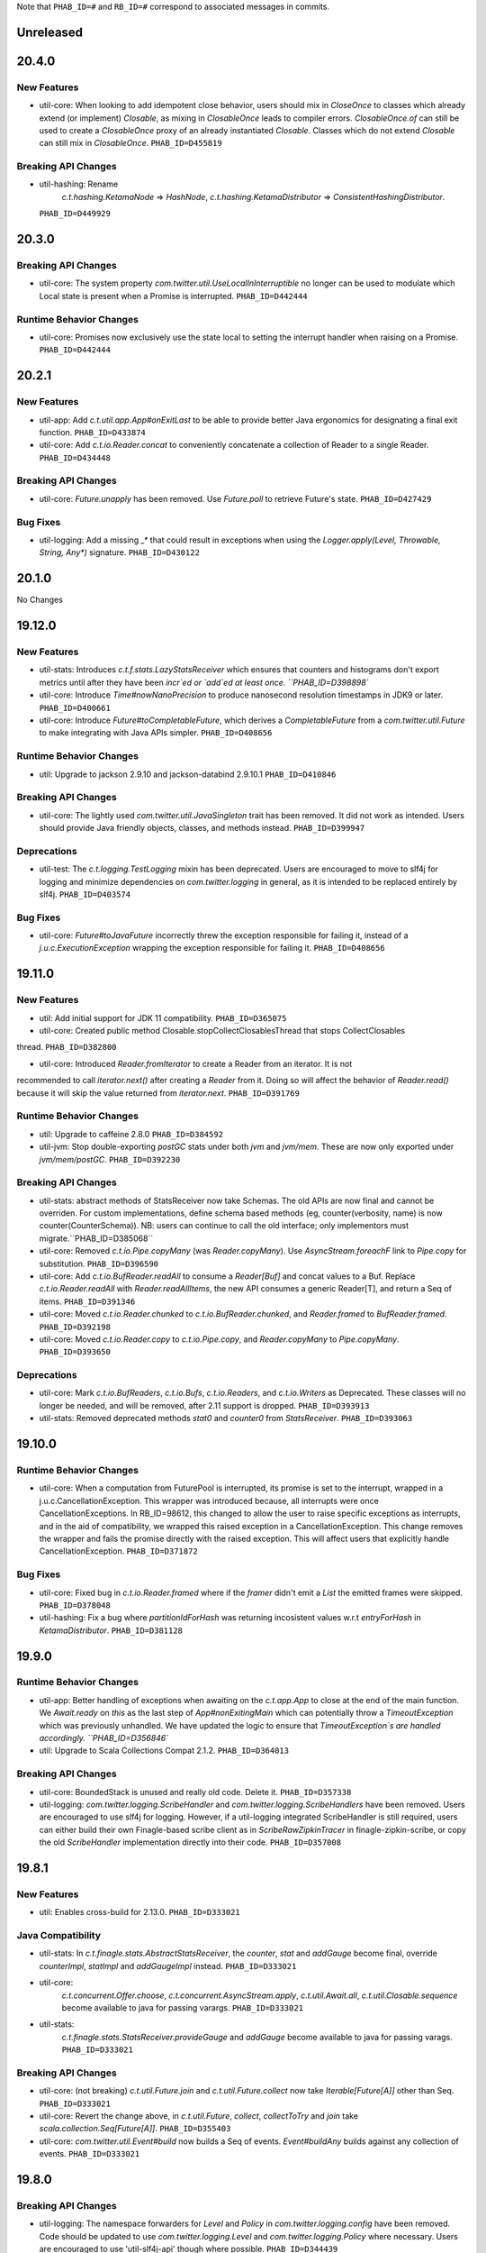 .. Author notes: this file is formatted with restructured text
   (https://docutils.sourceforge.net/docs/user/rst/quickstart.html).
   The changelog style is adapted from Apache Lucene.

Note that ``PHAB_ID=#`` and ``RB_ID=#`` correspond to associated messages in commits.

Unreleased
----------

20.4.0
------

New Features
~~~~~~~~~~~~
* util-core: When looking to add idempotent close behavior, users should mix in `CloseOnce` to
  classes which already extend (or implement) `Closable`, as mixing in `ClosableOnce` leads to
  compiler errors. `ClosableOnce.of` can still be used to create a `ClosableOnce` proxy of an
  already instantiated `Closable`. Classes which do not extend `Closable` can still
  mix in `ClosableOnce`. ``PHAB_ID=D455819``

Breaking API Changes
~~~~~~~~~~~~~~~~~~~~
* util-hashing: Rename
   `c.t.hashing.KetamaNode` => `HashNode`,
   `c.t.hashing.KetamaDistributor` => `ConsistentHashingDistributor`.
  ``PHAB_ID=D449929``

20.3.0
------

Breaking API Changes
~~~~~~~~~~~~~~~~~~~~

* util-core: The system property `com.twitter.util.UseLocalInInterruptible` no longer
  can be used to modulate which Local state is present when a Promise is interrupted.
  ``PHAB_ID=D442444``

Runtime Behavior Changes
~~~~~~~~~~~~~~~~~~~~~~~~

* util-core: Promises now exclusively use the state local to setting the interrupt
  handler when raising on a Promise. ``PHAB_ID=D442444``

20.2.1
------

New Features
~~~~~~~~~~~~

* util-app: Add `c.t.util.app.App#onExitLast` to be able to provide better Java
  ergonomics for designating a final exit function. ``PHAB_ID=D433874``

* util-core: Add `c.t.io.Reader.concat` to conveniently concatenate a collection
  of Reader to a single Reader. ``PHAB_ID=D434448``

Breaking API Changes
~~~~~~~~~~~~~~~~~~~~

* util-core: `Future.unapply` has been removed. Use `Future.poll` to retrieve Future's
  state. ``PHAB_ID=D427429``

Bug Fixes
~~~~~~~~~

* util-logging: Add a missing `_*` that could result in exceptions when using the
  `Logger.apply(Level, Throwable, String, Any*)` signature. ``PHAB_ID=D430122``

20.1.0
------

No Changes

19.12.0
-------

New Features
~~~~~~~~~~~~

* util-stats: Introduces `c.t.f.stats.LazyStatsReceiver` which ensures that counters and histograms
  don't export metrics until after they have been `incr`ed or `add`ed at least once. ``PHAB_ID=D398898``

* util-core: Introduce `Time#nowNanoPrecision` to produce nanosecond resolution timestamps in JDK9
  or later. ``PHAB_ID=D400661``

* util-core: Introduce `Future#toCompletableFuture`, which derives a `CompletableFuture` from
  a `com.twitter.util.Future` to make integrating with Java APIs simpler. ``PHAB_ID=D408656``

Runtime Behavior Changes
~~~~~~~~~~~~~~~~~~~~~~~~

* util: Upgrade to jackson 2.9.10 and jackson-databind 2.9.10.1 ``PHAB_ID=D410846``

Breaking API Changes
~~~~~~~~~~~~~~~~~~~~

* util-core: The lightly used `com.twitter.util.JavaSingleton` trait has been removed. It
  did not work as intended. Users should provide Java friendly objects, classes, and methods
  instead. ``PHAB_ID=D399947``

Deprecations
~~~~~~~~~~~~

* util-test: The `c.t.logging.TestLogging` mixin has been deprecated. Users are encouraged to
  move to slf4j for logging and minimize dependencies on `com.twitter.logging` in general, as
  it is intended to be replaced entirely by slf4j. ``PHAB_ID=D403574``

Bug Fixes
~~~~~~~~~

* util-core: `Future#toJavaFuture` incorrectly threw the exception responsible for failing it,
  instead of a `j.u.c.ExecutionException` wrapping the exception responsible for failing it.
  ``PHAB_ID=D408656``

19.11.0
-------

New Features
~~~~~~~~~~~~

* util: Add initial support for JDK 11 compatibility. ``PHAB_ID=D365075``

* util-core: Created public method Closable.stopCollectClosablesThread that stops CollectClosables
thread. ``PHAB_ID=D382800``

* util-core: Introduced `Reader.fromIterator` to create a Reader from an iterator. It is not
recommended to call `iterator.next()` after creating a `Reader` from it. Doing so will affect the
behavior of `Reader.read()` because it will skip the value returned from `iterator.next`.
``PHAB_ID=D391769``

Runtime Behavior Changes
~~~~~~~~~~~~~~~~~~~~~~~~

* util: Upgrade to caffeine 2.8.0 ``PHAB_ID=D384592``

* util-jvm: Stop double-exporting `postGC` stats under both `jvm` and `jvm/mem`. These are now
  only exported under `jvm/mem/postGC`. ``PHAB_ID=D392230``

Breaking API Changes
~~~~~~~~~~~~~~~~~~~~

* util-stats: abstract methods of StatsReceiver now take Schemas. The old APIs
  are now final and cannot be overriden. For custom implementations, define
  schema based methods (eg, counter(verbosity, name) is now 
  counter(CounterSchema)). NB: users can continue to call the old interface;
  only implementors must migrate.``PHAB_ID=D385068``

* util-core: Removed `c.t.io.Pipe.copyMany` (was `Reader.copyMany`). Use `AsyncStream.foreachF`
  link to `Pipe.copy` for substitution. ``PHAB_ID=D396590``

* util-core: Add `c.t.io.BufReader.readAll` to consume a `Reader[Buf]` and concat values to a Buf.
  Replace `c.t.io.Reader.readAll` with `Reader.readAllItems`, the new API consumes a generic Reader[T],
  and return a Seq of items. ``PHAB_ID=D391346``

* util-core: Moved `c.t.io.Reader.chunked` to `c.t.io.BufReader.chunked`, and `Reader.framed` to
  `BufReader.framed`. ``PHAB_ID=D392198``

* util-core: Moved `c.t.io.Reader.copy` to `c.t.io.Pipe.copy`, and `Reader.copyMany` to
  `Pipe.copyMany`. ``PHAB_ID=D393650``

Deprecations
~~~~~~~~~~~~

* util-core: Mark `c.t.io.BufReaders`, `c.t.io.Bufs`, `c.t.io.Readers`, and `c.t.io.Writers` as
  Deprecated. These classes will no longer be needed, and will be removed, after 2.11 support is
  dropped. ``PHAB_ID=D393913``

* util-stats: Removed deprecated methods `stat0` and `counter0` from `StatsReceiver`. ``PHAB_ID=D393063``

19.10.0
-------

Runtime Behavior Changes
~~~~~~~~~~~~~~~~~~~~~~~~

* util-core: When a computation from FuturePool is interrupted, its promise is
  set to the interrupt, wrapped in a j.u.c.CancellationException. This wrapper
  was introduced because, all interrupts were once CancellationExceptions. In
  RB_ID=98612, this changed to allow the user to raise specific exceptions as
  interrupts, and in the aid of compatibility, we wrapped this raised exception
  in a CancellationException. This change removes the wrapper and fails the
  promise directly with the raised exception. This will affect users that
  explicitly handle CancellationException. ``PHAB_ID=D371872``

Bug Fixes
~~~~~~~~~

* util-core: Fixed bug in `c.t.io.Reader.framed` where if the `framer` didn't emit a `List` the
  emitted frames were skipped. ``PHAB_ID=D378048``

* util-hashing: Fix a bug where `partitionIdForHash` was returning incosistent values w.r.t
  `entryForHash` in `KetamaDistributor`. ``PHAB_ID=D381128``

19.9.0
------

Runtime Behavior Changes
~~~~~~~~~~~~~~~~~~~~~~~~

* util-app: Better handling of exceptions when awaiting on the `c.t.app.App` to close at
  the end of the main function. We `Await.ready` on `this` as the last step of
  `App#nonExitingMain` which can potentially throw a `TimeoutException` which was previously
  unhandled. We have updated the logic to ensure that `TimeoutException`s are handled accordingly.
  ``PHAB_ID=D356846``

* util: Upgrade to Scala Collections Compat 2.1.2. ``PHAB_ID=D364013``

Breaking API Changes
~~~~~~~~~~~~~~~~~~~~

* util-core:  BoundedStack is unused and really old code. Delete it. ``PHAB_ID=D357338``

* util-logging: `com.twitter.logging.ScribeHandler` and `com.twitter.logging.ScribeHandlers` have
  been removed. Users are encouraged to use slf4j for logging. However, if a util-logging integrated
  ScribeHandler is still required, users can either build their own Finagle-based scribe client as
  in `ScribeRawZipkinTracer` in finagle-zipkin-scribe, or copy the old `ScribeHandler`
  implementation directly into their code. ``PHAB_ID=D357008``

19.8.1
------

New Features
~~~~~~~~~~~~

* util: Enables cross-build for 2.13.0. ``PHAB_ID=D333021``

Java Compatibility
~~~~~~~~~~~~~~~~~~

* util-stats: In `c.t.finagle.stats.AbstractStatsReceiver`, the `counter`, `stat` and
  `addGauge` become final, override `counterImpl`, `statImpl` and `addGaugeImpl` instead.
  ``PHAB_ID=D333021``

* util-core:
   `c.t.concurrent.Offer.choose`,
   `c.t.concurrent.AsyncStream.apply`,
   `c.t.util.Await.all`,
   `c.t.util.Closable.sequence` become available to java for passing varargs. ``PHAB_ID=D333021``

* util-stats:
   `c.t.finagle.stats.StatsReceiver.provideGauge` and `addGauge` become available to java for
   passing varags. ``PHAB_ID=D333021``

Breaking API Changes
~~~~~~~~~~~~~~~~~~~~

* util-core: (not breaking) `c.t.util.Future.join` and `c.t.util.Future.collect` now take
  `Iterable[Future[A]]` other than Seq. ``PHAB_ID=D333021``

* util-core:  Revert the change above, in `c.t.util.Future`, `collect`, `collectToTry` and `join`
  take `scala.collection.Seq[Future[A]]`. ``PHAB_ID=D355403``

* util-core: `com.twitter.util.Event#build` now builds a Seq of events. `Event#buildAny` builds
  against any collection of events. ``PHAB_ID=D333021``

19.8.0
------

Breaking API Changes
~~~~~~~~~~~~~~~~~~~~

* util-logging: The namespace forwarders for `Level` and `Policy` in `com.twitter.logging.config`
  have been removed. Code should be updated to use `com.twitter.logging.Level` and
  `com.twitter.logging.Policy` where necessary. Users are encouraged to use 'util-slf4j-api' though
  where possible. ``PHAB_ID=D344439``

* util-logging: The deprecated `com.twitter.logging.config.LoggerConfig` and associated
  classes have been removed. These have been deprecated since 2012. Code should be updated
  to use `com.twitter.logging.LoggerFactory` where necessary. Users are encouraged to use
  'util-slf4j-api' though where possible. ``PHAB_ID=D345381``

Runtime Behavior Changes
~~~~~~~~~~~~~~~~~~~~~~~~

* util: Upgrade to Jackson 2.9.9. ``PHAB_ID=D345969``

* util-app: It is now illegal to define GlobalFlags enclosed in package objects. ``PHAB_ID=D353045``

19.7.0
------

Breaking API Changes
~~~~~~~~~~~~~~~~~~~~

* util-core: Removed deprecated `c.t.concurrent.Scheduler` methods `usrTime`,
  `cpuTime`, and `wallTime`. These were deprecated in 2015 and have no
  replacement. ``PHAB_ID=D330386``

* util-core: Removed deprecated `com.twitter.logging.config` classes `SyslogFormatterConfig`,
  `ThrottledHandlerConfig`, `SyslogHandlerConfig`. These were deprecated in 2012 and have
  no replacement. Users are encouraged to use 'util-slf4j-api' where possible. ``PHAB_ID=D339563``

Runtime Behavior Changes
~~~~~~~~~~~~~~~~~~~~~~~~

* util-core: Remove experimental toggle `com.twitter.util.BypassScheduler` used
  for speeding up `ConstFuture.map` (`transformTry`). Now, we always run map
  operations immediately instead of via the Scheduler, where they may be queued
  and potentially reordered. ``PHAB_ID=D338487``

19.6.0
------

Bug Fixes
~~~~~~~~~

* util-core: Fixed the behavior in `c.t.io.Reader` where reading from `Reader#empty` fails to return
  a `ReaderDiscardedException` after it's discarded. ``PHAB_ID=D325465``

Runtime Behavior Changes
~~~~~~~~~~~~~~~~~~~~~~~~

* util-core: Use Local at callback creation for Future's interrupt handler rather than
  raiser's locals so that it is consistent with other callbacks. This functionality is
  currently disabled and can be enabled by a toggle (com.twitter.util.UseLocalInInterruptible)
  by setting it to 1.0 if you would like to try it out. ``PHAB_ID=D324315``

19.5.1
------

No Changes

19.5.0
------

New Features
~~~~~~~~~~~~

* util-app: Track the registration of duplicated Flag names. Currently, we print a warning to
  `stderr` but do not track the duplicated Flag names. Tracking them allows us to inspect and
  warn over the entire set. ``PHAB_ID=D314410``

19.4.0
------

New Features
~~~~~~~~~~~~

* util-app: Improve usage of `Flag.let` by providing a `Flag.letParse` method
  ``PHAB_ID=D288549``

19.3.0
------

New Features
~~~~~~~~~~~~

* util-core: Discard parent reader from `Reader.flatten` when child reader encounters an exception.
  ``PHAB_ID=D281830``

* util-core: Added `c.t.conversions.StringOps#toSnakeCase,toCamelCase,toPascalCase` implementations.
  ``PHAB_ID=D280886``

19.2.0
------

New Features
~~~~~~~~~~~~

* util-core: updated `Reader#fromFuture` to resolve its `onClose` when reading of end-of-stream.
  ``PHAB_ID=D269413``

* util-core: Added `Reader.flatten` to flatten a `Reader[Reader[_]]` to `Reader[_]`,
  and `Reader.fromSeq` to create a new Reader from a Seq. ``PHAB_ID=D255424``

* util-core: Added `Duration.fromMinutes` to return a `Duration` from a given number of minutes.
  ``PHAB_ID=D259795``

* util-core: If given a `Timer` upon construction, `c.t.io.Pipe` will respect the close
  deadline and wait the given amount of time for any pending writes to be read. ``PHAB_ID=D229728``

* util-core: Optimized `ConstFuture.proxyTo` which brings the performance of
  `flatMap` and `transform` of a `ConstFuture` in line with `map`. ``PHAB_ID=D271358``

* util-core: Experimental toggle (com.twitter.util.BypassScheduler) for speeding up
  `ConstFuture.map` (`transformTry`). The mechanism, when turned on, runs map operations
  immediately (why not when we have a concrete value), instead of via the Scheduler, where it may
  be queued and potentially reordered, e.g.:
  `f.flatMap { _ => println(1); g.map { _ => println(2) }; println(3) }` will print `1 2 3`,
  where it would have printed `1 3 2`. ``PHAB_ID=D271962``

* util-security: `Pkcs8KeyManagerFactory` now supports a certificates file which contains multiple
  certificates that are part of the same certificate chain. ``PHAB_ID=D263190``

Bug Fixes
~~~~~~~~~

* util-core: Fixed the behavior in `c.t.io.Reader` where `Reader#flatMap` fails to propagate
  parent reader's `onClose`. ``PHAB_ID=D269413``

Runtime Behavior Changes
~~~~~~~~~~~~~~~~~~~~~~~~

* util-core: Closing a `c.t.io.Pipe` will notify `onClose` when the deadline has passed whereas
  before the pipe would wait indefinitely for a read before transitioning to the Closed state.
  ``PHAB_ID=D229728``

Breaking API Changes
~~~~~~~~~~~~~~~~~~~~

* util-core: Remove `c.t.u.CountDownLatch` which is an extremely thin shim around
  `j.u.c.CountDownLatch` that provides pretty limited value.  To migrate to `j.u.c.CountDownLatch`,
  instead of `c.t.u.CountDownLatch#await(Duration)`, please use
  `j.u.c.CountDownLatch#await(int, TimeUnit)`, and instead of
  `c.t.u.CountDownLatch#within(Duration)`, please throw an exception yourself after awaiting.
  ``PHAB_ID=D269404``

* util-core: Deprecated conversions in `c.t.conversions` have new implementations
  that follow a naming scheme of `SomethingOps`. ``PHAB_ID=D272206``

  - `percent` is now `PercentOps`
  - `storage` is now `StorageUnitOps`
  - `string` is now `StringOps`
  - `thread` is now `ThreadOps`
  - `time` is now `DurationOps`
  - `u64` is now `U64Ops`

* util-collection: Delete util-collection.  We deleted `GenerationalQueue`, `MapToSetAdapter`, and
  `ImmutableLRU`, because we found that they were of little utility.  We deleted `LruMap` because it
  was a very thin shim around a `j.u.LinkedHashMap`, where you override `removeEldestEntry`.  If you
  need `SynchronizedLruMap`, you can wrap your `LinkedHashMap` with
  `j.u.Collection.synchronizedMap`.  We moved `RecordSchema` into finagle-base-http because it was
  basically only used for HTTP messages, so its new package name is `c.t.f.http.collection`.
  ``PHAB_ID=D270548``

* util-core: Rename `BlacklistStatsReceiver` to `DenylistStatsReceiver`. ``PHAB_ID=D270526``

* util-core: `Buf.Composite` is now private. Program against more generic, `Buf` interface instead.
  ``PHAB_ID=D270916``

19.1.0
------

New Features
~~~~~~~~~~~~

* util-core: Added Reader.map/flatMap to transform Reader[A] to Reader[B]. Added `fromFuture()`
  and `value()` in the Reader object to construct a new Reader. ``PHAB_ID=D252165``

Breaking API Changes
~~~~~~~~~~~~~~~~~~~~

* util-core: The implicit conversions classes in `c.t.conversions.SomethingOps` have been
  renamed to have unique names. This allows them to be used together with wildcard imports.
  See Github issue (https://github.com/twitter/util/issues/239). ``PHAB_ID=D252462``

* util-core: Both `c.t.io.Writer.FailingWriter` and `c.t.io.Writer.fail` were removed. Build your
  own instance should you need to.  ``PHAB_ID=D256615``

18.12.0
-------

New Features
~~~~~~~~~~~~

* util-core: Provide a way to listen for stream termination to `c.t.util.Reader`, `Reader#onClose`
  which is satisfied when the stream is discarded or read until the end. ``PHAB_ID=D236311``

* util-core: Conversions in `c.t.conversions` have new implementations
  that follow a naming scheme of `SomethingOps`. Where possible the implementations
  are `AnyVal` based avoiding allocations for the common usage pattern.
  ``PHAB_ID=D249403``

  - `percent` is now `PercentOps`
  - `storage` is now `StorageUnitOps`
  - `string` is now `StringOps`
  - `thread` is now `ThreadOps`
  - `time` is now `DurationOps`
  - `u64` is now `U64Ops`

Bug Fixes
~~~~~~~~~

* util-core: Fixed a bug where tail would sometimes return Some empty AsyncStream instead of None.
  ``PHAB_ID=D241513``

Deprecations
~~~~~~~~~~~~

* util-core: Conversions in `c.t.conversions` have been deprecated in favor of `SomethingOps`
  versions. Where possible the implementations are `AnyVal` based and use implicit classes
  instead of implicit conversions. ``PHAB_ID=D249403``

  - `percent` is now `PercentOps`
  - `storage` is now `StorageUnitOps`
  - `string` is now `StringOps`
  - `thread` is now `ThreadOps`
  - `time` is now `DurationOps`
  - `u64` is now `U64Ops`

Breaking API Changes
~~~~~~~~~~~~~~~~~~~~

* util-core: Experimental `c.t.io.exp.MinThroughput` utilities were removed.  ``PHAB_ID=D240944``

* util-core: Deleted `c.t.io.Reader.Null`, which was incompatible with `Reader#onClose` semantics.
  `c.t.io.Reader#empty[Nothing]` is a drop-in replacement. ``PHAB_ID=D236311``

* util-core: Removed `c.t.util.U64` bits. Use `c.t.converters.u64._` instead.  ``PHAB_ID=D244723``

18.11.0
-------

Breaking API Changes
~~~~~~~~~~~~~~~~~~~~

* util-core: `c.t.u.Future.raiseWithin` methods now take the timeout exception as a call-by-name
  parameter instead of a strict exception. While Scala programs should compile as usual, Java
  users will need to use a `scala.Function0` as the second parameter. The helper
  `c.t.u.Function.func0` can be helpful. ``PHAB_ID=D229559``

* util-core: Rename `c.t.io.Reader.ReaderDiscarded` to `c.t.io.ReaderDiscardedException`.
  ``PHAB_ID=D231969``

Runtime Behavior Changes
~~~~~~~~~~~~~~~~~~~~~~~~

* util-core: Made Stopwatch.timeNanos monotone. ``PHAB_ID=D236629``

18.10.0
-------

Breaking API Changes
~~~~~~~~~~~~~~~~~~~~

* util-core: `c.t.io.Reader.Writable` and `c.t.Reader.writable()` are removed. Use `c.t.io.Pipe`
  instead. ``PHAB_ID=D226603``

* util-core: `c.t.util.TempFolder` has been moved to `c.t.io.TempFolder`. ``PHAB_ID=D226940``

* util-core: Removed the forwarding types `c.t.util.TimeConversions` and
  `c.t.util.StorageUnitConversions`. Use `c.t.conversions.time` and
  `c.t.conversions.storage` directly. ``PHAB_ID=D227363``

* util-core: `c.t.concurrent.AsyncStream.fromReader` has been moved to
  `c.t.io.Reader.toAsyncStream`. ``PHAB_ID=D228277``

* util-core: `c.t.io.Reader.read()` no longer takes `n`, the maximum number of bytes to read off a
  stream.  ``PHAB_ID=D228385``

New Features
~~~~~~~~~~~~

* util-core: `c.t.io.Reader.fromBuf` (`BufReader`), `c.t.io.Reader.fromFile`,
  `c.t.io.Reader.fromInputStream` (`InputStreamReader`) now take an additional parameter,
  `chunkSize`, the upper bound of the number of bytes that a given reader emits at each read.
  ``PHAB_ID=D203154``

Runtime Behavior Changes
~~~~~~~~~~~~~~~~~~~~~~~~

* util-core: `c.t.u.Duration.inTimeUnit` can now return
  `j.u.c.TimeUnit.MINUTES`. ``PHAB_ID=D225115``

18.9.1
-------

Breaking API Changes
~~~~~~~~~~~~~~~~~~~~

* util-core: `c.t.io.Writer` now extends `c.t.util.Closable`. `c.t.io.Writer.ClosableWriter`
  is no longer exist. ``PHAB_ID=D218453``

* util-core: Add `onClose` into `c.t.io.Writer`, it exposes a `Future` that is satisfied when
  the stream is closed. ``PHAB_ID=D226319``

Bug Fixes
~~~~~~~~~

* util-slf4j-api: Moved slf4j-simple dependency to be a 'test' dependency, instead of a
  compile dependency, which was inaccurate. ``PHAB_ID=D220718``

New Features
~~~~~~~~~~~~

* util-core: Added a `contramap` function into `c.t.io.Writer`, `Writer` is now a contravariant
  functor. Added the `AbstractWriter` for Java compatibility ``PHAB_ID=D225686``

18.9.0
-------

New Features
~~~~~~~~~~~~

* util-logging: New way to construct `ScribeHandler` for java interoperability.
  ``PHAB_ID=D208928``

* util-core: Added Reader#fromAsyncStream for consuming an `AsyncStream` as a `Reader`.
  ``PHAB_ID=D202334``

* util-core: Introducing `Reader.chunked` that chunks the output of a given reader.
  ``PHAB_ID=D206676``

* util-core: Added Reader#framed for consuming data framed by a user supplied function.
  ``PHAB_ID=D212396``

* util-security: Add `NullSslSession` related objects for use with non-existent
  `SSLSession`s.  ``PHAB_ID=D201421``

* util-tunable: Introducing `Tunable.asVar` that allows observing changes to tunables.
  ``PHAB_ID=D211622``

Breaking API Changes
~~~~~~~~~~~~~~~~~~~~

* util-core: `c.t.io.Reader` and `c.t.io.Writer` are now abstracted over the type
  they produce/consume (`Reader[A]` and `Writer[A]`) and are no longer fixed to `Buf`.
  ``PHAB_ID=D195638``

* util-core: `InMemoryStatsReceiver` now eagerly creates the mappings for `Counters`
  and `Stats` instead of waiting for the first call to `Counter.incr` and `Stat.add`.
  ``PHAB_ID=D205760``

* util-core: `c.t.io.Reader.Writable` is now `c.t.io.Pipe`. Both `Writable` type and
  its factory method are deprecated; use `new Pipe[A]` instead.  ``PHAB_ID=D199536``

* util-slf4j-api: Ensure that marker information is used when determining if log
  level is enabled for methods which support markers. ``PHAB_ID=D202387``

* util-slfj4-api: Finalize the underlying logger def in the Logging trait as it is not
  expected that this be overridable. If users wish to change how the underlying logger is
  constructed they should simply use the Logger and its methods directly rather than
  configuring the the underlying logger of the Logging trait.

  Add better Java compatibility for constructing a Logger. ``PHAB_ID=D204330``

18.8.0
-------

Bug Fixes
~~~~~~~~~

* util-core: Fixed an issue with Future.joinWith where it waits for
  completion of both futures even if one has failed. This also affects
  the join method, which is implemented in terms of joinWith. ``PHAB_ID=D191342``

18.7.0
-------

Breaking API Changes
~~~~~~~~~~~~~~~~~~~~

* util-core: Local.Context used to be a type alias for Array[Option[_]], now it is
  a new key-value liked structure. ``PHAB_ID=D182478``

18.6.0
-------

Breaking API Changes
~~~~~~~~~~~~~~~~~~~~

* util-app: Allow users a way to override the argument parsing behavior in
  `c.t.app.App#nonExitingMain` which was inlined. Users can override `parseArgs`
  to define custom behavior. ``PHAB_ID=D181660``

* util-core: Removed `c.t.u.NonFatal`, use `scala.util.control.NonFatal`
  instead. ``PHAB_ID=D181918``

* util-class-preloader: This library has been removed since it deprecated. We
  no longer recommend that people do this. ``PHAB_ID=D174250``

Bug Fixes
~~~~~~~~~

* util-app: Fix issue where in some environments, `URLClassLoader#getURLs` can
  return null, failing LoadService from initializing properly
  (see: https://github.com/google/guava/issues/2239). The `URLClassLoader` javadoc
  is not clear if a null can be returned when calling `URLClassLoader#getURLs` and for
  at least one application server, the default returned is null, thus we should be more
  resilient against this possibility. Fixes Finagle #695. ``PHAB_ID=D181152``

Deprecations
~~~~~~~~~~~~

* util-reflect: This library has been deprecated since it is legacy code and shouldn't
  be used for new services. We no longer think this facility is the right way to do it
  and encourage you to provide your own forwarders. ``PHAB_ID=D174250``

New Features
~~~~~~~~~~~~

* util-app: added #suppressGracefulShutdownErrors method to optionally suppress exceptions
  during graceful shutdown from bubbling up. ``PHAB_ID=D176970``

18.5.0
-------

Bug Fixes
~~~~~~~~~

* util-core: `c.t.concurrent.AsyncSemaphore` no longer completes promises while holding
  its intrinsic lock. ``PHAB_ID=D167434``

* util-logging: Fix incorrect `loggerName` in `c.t.logging.ScribeHandler` which
  prevented the short-circuiting of publishing messages emitted from the ScribeHandler.
  ``PHAB_ID=D161552``

* util-hashing: Add murmur3, a fast, non-cryptographic hashing function that
  is missing from hashing.
  ``PHAB_ID=D164915``

18.4.0
-------

New Features
~~~~~~~~~~~~

* util-app: Add the ability to bind specific implementations for `LoadService.apply`
  via `App.loadServiceBindings`. ``PHAB_ID=D146554``

* util-core: Introduce the `ClosableOnce` trait which extends the guarantees of
  `Closable` to include idempotency of the `close` method. ``PHAB_ID=D152000``

Runtime Behavior Changes
~~~~~~~~~~~~~~~~~~~~~~~~

* util-app: Add visibility for NonFatal exceptions during exiting of `c.t.app.App`.
  Added visibility into any NonFatal exceptions which occur during the closing of
  resources during `App#close`. ``PHAB_ID=D146029``

* util-core: Ensure the `Awaitable.CloseAwaitably0.closeAwaitably` Future returns.
  Because the `closed` AtomicBoolean is flipped, we want to make sure that executing
  the passed in `f` function satisfies the `onClose` Promise even the cases of thrown
  exceptions. ``PHAB_ID=D146565``

* util-stats: Alphabetically sort stats printed to the given `PrintStream` in the
  `c.t.finagle.stats.InMemoryStatsReceiver#print(PrintStream)` function.

  To include stats headers which provide better visual separation for the different
  types of stats being printedm, set `includeHeaders` to true. E.g.,
  ```
  InMemoryStatsReceiver#print(PrintStream, includeHeaders = true)
  ```
  ``PHAB_ID=D144091``

18.3.0
-------

Runtime Behavior Changes
~~~~~~~~~~~~~~~~~~~~~~~~

* util-app: Ensure that any flag parsing error reason is written to `System.err`
  before attempting to print flag usage. In the event that collecting flags for
  the printing the usage message fails, users will still receive a useful message
  as to why flag parsing failed. ``PHAB_ID=D137629``

* util-core: Promises/Futures now use LIFO execution order for their callbacks
  (was depth-based algorithm before).  ``PHAB_ID=D135407``

* util-core: Wrap the function passed to `Closable.make` in a try/catch and return
  a `Future.exception` over any NonFatal exception. ``PHAB_ID=D142086``

Deprecations
~~~~~~~~~~~~

* util-core: RichU64* APIs are deprecated. Use Java 8 Unsigned Long API instead:
  ``PHAB_ID=D137893``

  - `new RichU64String("123").toU64Long` -> `Long.parseUnsignedInt`
  - `new RichU64Long(123L).toU64HexString` -> `Long.toHexString` (no leading zeros)

18.2.0
-------

New Features
~~~~~~~~~~~~

* util-core: Added implicit conversion for percentage specified as "x.percent"
  to a fractional Double in `c.t.conversions.percent`. ``PHAB_ID=D128792``

* util-tunable: Add deserializer for `c.t.u.StorageUnit` to JsonTunableMapper
  ``PHAB_ID=D132368``

Runtime Behavior Changes
~~~~~~~~~~~~~~~~~~~~~~~~

* util-app: When `c.t.a.App.exitOnError` is called, it now gives `close`
  an opportunity to clean up resources before exiting with an error.
  ``PHAB_ID=D129437``

18.1.0
-------

New Features
~~~~~~~~~~~~

* util-security: Added `c.t.util.security.X509CrlFile` for reading
  Certificate Revocation List PEM formatted `X509CRL` files.
  ``PHAB_ID=D127700``

17.12.0
-------

Breaking API Changes
~~~~~~~~~~~~~~~~~~~~

* util-collection: `c.t.util.SetMaker` has been removed.
  Direct usage of Guava is recommended if needed. ``PHAB_ID=D116852``

17.11.0
-------

Dependencies
~~~~~~~~~~~~

* Guava has been removed as dependency from all modules except the
  'util-cache-guava' module. ``PHAB_ID=D117039``

New Features
~~~~~~~~~~~~

* util-security: Added `c.t.util.security.PrivateKeyFile` for reading PKCS#8
  PEM formatted `PrivateKey` files. ``PHAB_ID=D105266``

Bug Fixes
~~~~~~~~~

* util-core: `c.t.io.BufByteWriter.fixed(size).owned()` will only represent bytes
  explicitly written instead of the full size of the backing array, `size`.
  ``PHAB_ID=D112938``

Breaking API Changes
~~~~~~~~~~~~~~~~~~~~

* util-cache: The Guava dependency and its associated implementations have been
  moved to a new module, 'util-cache-guava'. ``PHAB_ID=D117039``

* util-cache: `c.t.cache.EvictingCache.lazily` now takes a `FutureCache`
  instead of an implementation specific cache. ``PHAB_ID=D117039``

17.10.0
-------

Release Version Changes:
~~~~~~~~~~~~~~~~~~~~~~~~

* From now on, release versions will be based on release date in the format of
  YY.MM.x where x is a patch number. ``PHAB_ID=D101244``

New Features
~~~~~~~~~~~~

* util-intellij: Create util-intellij project and publish IntelliJ capture
  points plugin for debugging asynchronous stack traces of code using Twitter
  Futures in Scala 2.11.11. ``PHAB_ID=D96782``

Breaking API Changes
~~~~~~~~~~~~~~~~~~~~

* util-app: c.t.app.Flag.let and letClear are now generic in their return type.
  ``PHAB_ID=D93951``

Bug Fixes
~~~~~~~~~
* util-core: Fix Buf.ByteArray.Shared.apply(bytes,begin,end) constructor function.
  ``PHAB_ID=D100648``

Runtime Behavior Changes
~~~~~~~~~~~~~~~~~~~~~~~~

* util-core: c.t.io.Buf.ByteArray.[Owned.Shared](Array[Byte], begin, end) now
  validates its input arguments. ``PHAB_ID=D100648``

* util-jvm: The `jvm/mem/postGC/{poolName}/max` metric has been removed
  because it is the same as the `jvm/mem/current/{poolName}/max` metric.
  ``PHAB_ID=D95291``

* util-security: Assert validity of X.509 certificates when read from a file.
  Attempting to read a `c.t.util.security.X509CeritificateFile` will now assert
  that the certificate is valid, i.e., if the current date and time are within
  the validity period given in the certificate. ``PHAB_ID=D88745``

7.1.0  2017-09-06
------------------

Breaking API Changes
~~~~~~~~~~~~~~~~~~~~

* util-events: Module has been removed. ``PHAB_ID=D82346``

* util-lint: Add GlobalRules#withRules for testing. Allow for the ability to
  specify a global rules set for use in testing. ``PHAB_ID=D83506``

7.0.0  2017-08-15
------------------

New Features
~~~~~~~~~~~~

* util-core: Added `c.t.util.SlowProbeProxyTimer` for monitoring the duration
  of execution for timer tasks. ``PHAB_ID=D70279``

* util-core: Introduced RootMonitor#set to set custom Monitor to RootMonitor.
  ``PHAB_ID=D70876``

* util-jvm: `JvmStats` has been moved here from TwitterServer allowing broader
  access to many metrics including GC, allocations, memory, and more.
  ``PHAB_ID=D80883``

* util-stats: Introducing Verbosity Levels for StatsReceivers (see docs on `StatsReceiver`
  for more info). ``PHAB_ID=D70112``

* util-tunable: `c.t.u.tunable.Tunable`, `c.t.u.tunable.TunableMap`,
  `c.t.u.tunable.JsonTunableMapper`, and `c.t.u.tunable.ServiceLoadedTunableMap` are now public.
  This allows users to create and use Tunables, a mechanism for accessing dynamically
  configured values. See https://twitter.github.io/finagle/guide/Configuration.html#tunables
  for details on how these can be used in Finagle. ``PHAB_ID=D80751``.

Bug Fixes
~~~~~~~~~

* util-core: Fix some consistency issues with `c.t.util.ByteReaderImpl`. Advance its
  cursor by the number of bytes consumed via `readBytes(Int)`, not the number specified
  as a method argument. `readString` will now throw an UnderflowException if the number
  of bytes specified exceeds the remaining buffer length instead of silently making due
  with the rest of the buffer's contents. ``PHAB_ID=D78301``

Runtime Behavior Changes
~~~~~~~~~~~~~~~~~~~~~~~~

* util-core: `c.t.util.Closable.sequence` now continues processing
  the `Closables` should any of their closes result in a failed `Future`
  and will return the first failure. Synchronous exceptions are now
  handled by lifting them into failed `Futures`. ``PHAB_ID=D62418``

* util-events: `com.twitter.util.events.sinkEnabled` now defaults to false
  in preparation for removal in an upcoming release. ``PHAB_ID=D64437``

Breaking API Changes
~~~~~~~~~~~~~~~~~~~~

* util-core: ByteWriter has been transformed into a true trait which can now
  be implemented outside of the com.twitter.io package. ``PHAB_ID=D59996``

* util-core: The method ByteWriter.owned() has been moved to a sub trait,
  BufByteWriter, to separate the notion of the target buffer representation from the
  writer methods in order to make it easier to target different buffer representations.
  ``PHAB_ID=D61215``

* util-stats: ``PHAB_ID=D59762``

 - `ProxyStatsReceiver.self` is now protected (was public before).
 - `StatsReceiver.repr` is now `def` (was `val` before).

* util-stats: `Counter#add` now takes a `Long` instead of an `Integer` as an argument.
  ``PHAB_ID=D69064``

* util-stats: `StatsReceiver#counter`, `StatsReceiver#stat`, and `StatsReceiver.addGauge`
  now may optionally take `c.t.f.stats.Verbosity` as a first argument. ``PHAB_ID=D70112``


Deprecations
~~~~~~~~~~~~

* util-events: This module is deprecated and will be removed in an upcoming
  release. ``PHAB_ID=D64437``

* util-stats: ``PHAB_ID=D62611``

  - `StatsReceiver.counter0` is deprecated in favour of vararg `StatsReceiver.counter`
  - `StatsReceiver.stat0` is deprecated in favour of vararg `StatsReceiver.stat`


6.45.0  2017-06-06
------------------

New Features
~~~~~~~~~~~~

* util-app: Optional resource shutdown sequencing for registered closables
  via `c.t.app.App#closeOnExitLast`. See longer note there for usage.
  ``RB_ID=916120``

* util-core: Added `writeBytes(Buf)` to the ByteWriter abstract class to allow
  for efficient writing of the `c.t.io.Buf` type. ``RB_ID=917094``

* util-core: Added `writeString(CharSequence, Charset)` and readString(Int, Charset)`
  to ByteWriter and ByteReader respectively to facilitate for more efficient String
  encoding and decoding. ``PHAB_ID=D63987``

* util-core: Added `ByteReader.readUnsignedLongBE` and `ByteReader.readUnsignedLongLE`.
  ``RB_ID=917289``

Breaking API Changes
~~~~~~~~~~~~~~~~~~~~

* util-collection: Removed deprecated `c.t.u.JMapWrapper`. Use
  `scala.collection.JavaConverters` instead. ``RB_ID=915544``

* util-core: ByteReader extends the AutoClosable interface to provide
  a notion of resource management. Users should ensure that instances
  of the ByteReader interface are closed after they are no longer
  needed. ``RB_ID=916086``

* util-core: Removed deprecated methods from `c.t.u.Future`:
    - `rawException`; use `exception` instead
    - `cancel`; use `raise` instead

  Removed deprecated `c.t.u.Futures.select`; use `Future.select` instead.
  Remove deprecated `flatten` method on `c.t.u.Future`; use `Futures.flatten` instead.
  ``RB_ID=915500``

* util-core: Removed deprecated `c.t.u.LongOverflowException`. Use
  `java.lang.ArithmeticException` instead. Removed deprecated
  `c.t.u.LongOverflowArith` and all methods on it:
  - `add`; use Java 8's `Math.addExact` instead
  - `sub`; use Java 8's `Math.subtractExact` instead
  - `mul`; use Java 8's `Math.multiplyExact` instead
  ``RB_ID=915545``

* util-core: Removed deprecated `c.t.concurrent.exp.AsyncStream`. Use
  `c.t.concurrent.AsyncStream` instead. ``RB_ID=916422``

* util-eval: Removed from the project. ``RB_ID=915430``
  https://finagle.github.io/blog/2017/04/06/announce-removals/

Runtime Behavior Changes
~~~~~~~~~~~~~~~~~~~~~~~~

* util-core: All `Timers` now handle negative or undefined times/durations in uniform way:
  treat them as zeros (i.e., `Time.epoch`, `Duration.Zero`). ``RB_ID=916008``

6.43.0  2017-04-20
------------------

Runtime Behavior Changes
~~~~~~~~~~~~~~~~~~~~~~~~

* util-core: `Closable.all(..)` will now catch synchronous exceptions thrown
  by any `Closable.close(..)` invocations, and wrap them in a failed Future.
  ``RB_ID=914859``

* util-stats: InMemoryStatsReceiver's `gauges` member is now safe for
  concurrent iteration but now holds strong references to gauge instances.
  ``RB_ID=911951``

New Features
~~~~~~~~~~~~

* util-core: `c.t.f.u.BufReader` and `c.t.f.u.BufWriter` have been
  moved from finagle-core to util-core and renamed to
  `c.t.io.ByteReader` and `c.t.io.ByteWriter` respectively. They
  are now also exposed publicly. ``RB_ID=911639``

Breaking API Changes
~~~~~~~~~~~~~~~~~~~~

* util: util-zk-commons was removed, since it was only a connector between
  util and commons, which was not widely used.  ``RB_ID=910721``

* util-core: AsyncQueue's `size` method is now final while `offer` and `fail`
  are no longer final. ``RB_ID=914191``

6.42.0  2017-03-10
------------------

New Features
~~~~~~~~~~~~

* util-core: Promoted the positional `Buf.Indexed` API to be a first-class
  part of `c.t.io.Buf`. If you have a custom implementation of `Buf` it
  will require some effort to become compatible. ``RB_ID=907231``

Breaking API Changes
~~~~~~~~~~~~~~~~~~~~

* util-app: Set failFastUntilParsed on created flag added to `c.t.app.Flags`
  via `c.t.app.Flags#add`. ``RB_ID=908804``

* util-core: Remove deprecated `c.t.io.ConcatBuf` which is replaced by
  `c.t.io.Buf.apply(Iterable[Buf])`. ``RB_ID=907180``

* util-core: Remove deprecated `c.t.util.RingBuffer`. Use Guava's
  `EvictingQueue`. ``RB_ID=907516``

* util-core: Remove deprecated `c.t.concurrent.ConcurrentPool`. Prefer
  Finagle's `c.t.f.pool.BufferingPool`. ``RB_ID=907516``

* util-core: Remove deprecated `c.t.concurrent.ConcurrentMultiMap`. Prefer
  Guava's Multimap. ``RB_ID=907516``

Dependencies
~~~~~~~~~~~~

* util: Bump guava to 19.0. ``RB_ID=907807``

6.41.0  2017-02-03
------------------

New Features
~~~~~~~~~~~~

* util-app: App now exposes `closeOnExit` publicly. ``RB_ID=906890``

* util-core: Add method to `Buf` to efficiently write to a nio `ByteBuffer`.
  ``RB_ID=910152``

* util-core: Add Java-friendly API to Scala.java for converting from
  a Java 8 `Optional` to a Scala `Option`. ``RB_ID=906512``

* util-core: Introduced a positional `Buf` API, `Buf.Indexed`, and retrofitted
  all existing implementations in util and finagle to adopt it. It is now used
  throughout for a reductions in allocation and latency. In two services at
  Twitter we saw a 1-2% reduction in allocations. We plan to open the API to
  the public and make it a part of `Buf` once we are confident in the APIs.
  ``RB_ID=904559`` ``RB_ID=905253`` ``RB_ID=906201``

* util-slf4j-api: Introduce slf4j-api support into util. This includes a
  small scala wrapper over the `org.slf4j.Logger` and a scala-friendly
  `Logging` trait. Changes also include the util-slf4j-jul-bridge module which
  is a library that provides a utility to "smartly" install the
  Slf4jBridgeHandler. ``RB_ID=900815``

Runtime Behavior Changes
~~~~~~~~~~~~~~~~~~~~~~~~

* util-core: Improved performance and allocation rates of some "random access"
  `Buf` operations. ``RB_ID=905253``

* util-core: Standardized argument checking in implementations of
  `c.t.io.Buf.write` and `c.t.io.Buf.slice`. ``RB_ID=899935``

Breaking API Changes
~~~~~~~~~~~~~~~~~~~~

* util-core: Deprecated `c.t.io.ConcatBuf` which is replaced by
  `c.t.io.Buf.apply(Iterable[Buf])`. ``RB_ID=899623``

6.40.0  2016-12-20
------------------

Bug Fixes
~~~~~~~~~

* util-core: Fix issue with c.t.concurrent.AsyncStream.mapConcurrent which
  will cause the stream head to be held for life of operation. ``RB_ID=896168``

Breaking API Changes
~~~~~~~~~~~~~~~~~~~~

* util-core: Deprecated charset constants in `c.t.io.Charsets` have been
  removed. Use java.nio.charset.StandardCharsets instead. ``RB_ID=893542``

* util-core: `com.twitter.util.NonFatal` is deprecated, use
  `scala.util.control.NonFatal` instead. ``RB_ID=892475``

* util-core: `FactoryPool`/`SimplePool` now inherits `scala.collection.mutable.Queue[A]`
  not deprecated `scala.collection.mutable.QueueProxy[A]` ``RB_ID=896485``

* util-core: `Buf` has been promoted from a trait to an abstract class to facilitate
  memoization of the `Buf` hash code. This also removes the need for the Java friendly
  abstract class: `AbstractBuf`. ``RB_ID=897476``

6.39.0  2016-11-22
------------------

No Changes

6.38.0  2016-10-10
------------------

New Features
~~~~~~~~~~~~

* util-app: Java developers can now declare instances of `GlobalFlag`
  from Java. See `c.t.app.JavaGlobalFlag` for details. ``RB_ID=874073``

* util-thrift: We now depend on a fork of libthrift hosted in the Central Repository.
  The new package lives in the 'com.twitter' organization. This removes the necessity of
  depending on maven.twttr.com. This also means that eviction will not be automatic and
  using a newer libthrift library requires manual eviction if artifacts are being pulled
  in transitively. ``RB_ID=885879``

* util-logging: Allow users to override `c.t.util.logging.Logger` installation,
  making it easier to work with SLF4J bridges. ``RB_ID=870684``

* util: No longer need to add an additional resolver that points to maven.twttr.com.
  ``RB_ID=878967``

Bug Fixes
~~~~~~~~~

* util-core: `c.t.io.InputStreamReader` and `Readers` created by
  `c.t.io.Reader.fromFile` and `fromStream` now close the underlying
  `InputStream` on reading of EOF and on calls to `Reader.discard`.
  ``RB_ID=873319``

Breaking API Changes
~~~~~~~~~~~~~~~~~~~~

* util-core: `c.t.app.GlobalFlag` is now `abstract` to reflect how the class
  is intended to be used. ``RB_ID=875409``


6.37.0  2016-09-07
------------------

New Features
~~~~~~~~~~~~

* util-app: Introduce `c.t.app.Flag.letClear` allowing flags to be unset.
  ``RB_ID=868177``

6.36.0  2016-08-25
------------------

New Features
~~~~~~~~~~~~

* util-core: `c.t.util.FuturePool` now optionally exposes metrics on
  their internal state such as active tasks, and completed tasks.
  ``RB_ID=850652``

* util-core: Add a system property
  `com.twitter.concurrent.schedulerSampleBlockingFraction` that can be
  set to a value between 0.0 and 1.0 (inclusive). When the Scheduler
  runs blocking code, it will log the stacktrace for that fraction of
  the calls. ``RB_ID=861892``

* util-core: Add Java-friendly API for `StorageUnit`. See `StorageUnit.fromX`
  and `StorageUnit.{times, plus, minus, divide}` methods. ``RB_ID=864546``

Runtime Behavior Changes
~~~~~~~~~~~~~~~~~~~~~~~~

* util-eval: The compiler reporter is now reset between code check invocations.
  This means that when there is a failure that it is no longer required to reset
  the entire state to recover and that already compiled and loaded classes can still
  be used. ``RB_ID=859878``

6.35.0  2016-07-07
------------------

Runtime Behavior Changes
~~~~~~~~~~~~~~~~~~~~~~~~

* util-codec: StringEncoder no longer depends on apache commons-codec, and
  decode will now throw an exception when it fails to decode a byte, instead
  of failing silently. ``RB_ID=833478``

* util-collection: LruMap is now backed by jdk LinkedHashMap instead of apache
  collections LRUMap. ``RB_ID=833515``

* util-core: `com.twitter.util.NonFatal` is now implemented by Scala's
  `scala.util.control.NonFatal`. This changes behavior such that
  `java.lang.StackOverflowError` is considered fatal and
  `java.lang.NoSuchMethodException` is considered non-fatal.
  ``RB_ID=835671``

New Features
~~~~~~~~~~~~

* util-app: `com.twitter.finagle.util.LoadService` has been moved to
  `c.t.app.LoadService` and can now be used without needing a finagle-core
  dependency. ``RB_ID=829897``

* util-cache: Adds support for Caffeine-style caches. ``RB_ID=833848``

* util-core: Add `c.t.concurrent.Scheduler.blockingTimeNanos` which tracks time spent doing
  blocking operations. ``RB_ID=828289``

* util-core: Reduced allocations by 40% and latency by 18% of satisfying `Promises`.
  ``RB_ID=832816``

* util-core: `c.t.util.NoStacktrace` is removed. Use `scala.util.control.NoStackTrace` instead.
  ``RB_ID=833188``

* util-core: Add `Future.joinWith` that also accepts a function `(A, B) => C` for mapping
  a joined result. ``RB_ID=838169``

* util-core: Add `Future.by(Time)`, complementary to the existing `Future.within(Duration)`
  ``RB_ID=838169``

* util-core: Add `c.t.util.ProxyTimer` which allows for creating proxy based
  `Timers` outside of the `com.twitter.util` package. ``RB_ID=846194``

* util-core: Add `AsyncStream.merge` merge potentially inifite streams
  ``RB_ID=846681``

* util-security: Added new project. ``RB_ID=843070``

Breaking API Changes
~~~~~~~~~~~~~~~~~~~~

* Builds are now only for Java 8 and Scala 2.11. See the
  `blog post <https://finagle.github.io/blog/2016/04/20/scala-210-and-java7/>`_
  for details. ``RB_ID=828898``

* util-core: `c.t.u.Bijection` is removed. use `c.t.bijection.Bijection`
  (https://github.com/twitter/bijection) instead. ``RB_ID=834383``

* util-core: Deprecated method `Future.get()` has been removed because it made it
  too easy to hide blocking code. Replaced usage with the more explicit
  `com.twitter.util.Await.result(Future)`. ``RB_ID=833579``

* util-core: Deprecated method `Future.get(Duration): Try` has been removed because it
  made it too easy to hide blocking code. Replaced usage with the more explicit
  `com.twitter.util.Await.result(Future.liftToTry)`. ``RB_ID=836066``

* util-core: Deprecated methods `Future.isReturn` and `Future.isThrow` have been
  removed because they made it too easy to hide blocking code. Replaced usage with
  the more explicit `Await.result(Future.liftToTry).isReturn` and
  `Await.result(Future.liftToTry).isThrow`. ``RB_ID=837329``

* util-lint: Added methods `com.twitter.util.lint.Rules.removeById(String)` and
  `com.twitter.util.lint.RulesImpl.removeById(String)` so that it is now possible
  to remove a `com.twitter.util.lint.Rule` from the `com.twitter.util.lint.GlobalRules`
  set. ``RB_ID=840753``

Bug Fixes
~~~~~~~~~

* util-core: AsyncMeter had a bug where if the burst size was smaller than
  the number of disbursed tokens, it would discard all of the tokens over
  the disbursal limit.  Changed to instead process tokens in the wait queue
  with leftover tokens.  This improves behavior where the actual period is
  smaller than can actually be simulated with the given timer.  ``RB_ID=836742``

* util-core: Once didn't actually provide the guarantee it tried to, because
  of an issue with the scala compiler,
  https://issues.scala-lang.org/browse/SI-9814.  It should now actually be
  synchronized. ``RB_ID=842245``

* util-zk: Fixed race when an existing permit is released between the time
  the list was gotten and the data was checked. ``RB_ID=835856``

* util-core: Memoize apply now throws IllegalStateException if a thread
  re-enters with identical input parameters instead of deadlocking.

6.34.0  2016-04-26
------------------

New Features
~~~~~~~~~~~~

* util-core: Add `Throwables.unchecked` to help Java users deal with checked
  exceptions. ``RB_ID=811441``

* util-stats: Can now get from a `com.twitter.finagle.stats.StatsReceiver`` to all "leaf"
  StatsReceivers that don't delegate to another StatsReceiver with
  `com.twitter.finagle.stats.DelegatingStatsReceiver.all`.  ``RB_ID=819519``

Breaking API Changes
~~~~~~~~~~~~~~~~~~~~

* util-core: Removed deprecated methods from Buf.scala ``RB_ID=809948``
  - Removed `c.t.io.Buf.ByteArray.apply`, replace usage with `Buf.ByteArray.Owned.apply`.
  - Removed `c.t.io.Buf.ByteArray.unapply`, replace usage with `Buf.ByteArray.Owned.unapply`.
  - Removed `c.t.io.Buf.ByteBuffer.apply`, replace usage with `Buf.ByteBuffer.Owned.apply`.
  - Removed `c.t.io.Buf.toByteBuffer`, replace usage with `Buf.ByteBuffer.Owned.extract`.

* util-core: Removed deprecated `Future.apply` methods ``RB_ID=811617``

* util-stats: Removed `com.twitter.finagle.stats.BroadcastStatsReceiver` marker trait in favor of
  `com.twiter.finagle.stats.DelegatingStatsReceiver` marker trait, which lets us specify that we
  only delegate to a single `com.twitter.finagle.stats.StatsReceiver`.  ``RB_ID=819519``

* util-zk-common: Removed `com.twitter.zk.ServerSet`. Use implementations of ServerSets in the
  finagle-serversets project. ``RB_ID=821355``

Bug Fixes
~~~~~~~~~

* util-core: Fix memory leak in `Var.apply(T, Event[T])` and `Var.patch`.
  ``RB_ID=809100``

6.33.0  2016-03-10
------------------

New Features
~~~~~~~~~~~~

* util-core: AsyncSemaphore supports closing and draining of waiters via `fail`. ``RB_ID=807590``

* util-core: Add convenience methods `force`, `size`, `sum`, and `withEffect` to `AsyncStream`.
  ``RB_ID=808411``

Bug Fixes
~~~~~~~~~

* util-core: Fix nested functions `AsyncStream.++` to avoid stack overflow. ``RB_ID=804408``

Deprecations
~~~~~~~~~~~~

* util-core: `Future.rawException` is deprecated in favor of `Future.exception`.
  ``RB_ID=798223``

6.32.0  2016-02-03
------------------

New Features
~~~~~~~~~~~~

* util-core: Add `Future.traverseSequentially`. Take a sequence and sequentially apply a function
  A => Future[B] to each item. ``RB_ID=785091``

6.31.0  2016-02-02
------------------

NOT RELEASED

6.30.0  2015-12-03
------------------

New Features
~~~~~~~~~~~~

* util-core: Introduce an `AsyncMeter` for asynchronously rate limiting to a fixed rate over time.
  It can be used for smoothing out bursty traffic, or for slowing down access to a
  resource. ``RB_ID=756333``

* util-core: Introduce a `TokenBucket` for helping to control the relative rates of two processes,
  or for smoothing out the rate of a single process. ``RB_ID=756333``

Breaking API Changes
~~~~~~~~~~~~~~~~~~~~

* util-core: `Timer` now has final implementations for `schedule` which delegate
  to new protected `scheduleOnce` and `schedulePeriodically` methods. This is
  done to ensure that `Locals` are captured when the task is scheduled and
  then used when the task is run. Existing `Timer` implementations should rename
  their existing `schedule` methods to work with the new interface. ``RB_ID=755387``

* util-core: Remove deprecated `FuturePool.defaultPool`, callers should
  use `FuturePool.unboundedPool` instead. ``RB_ID=757499``

* util-stats: Remove deprecated methods on `com.twitter.finagle.stats.StatsReceiver`.
  ``RB_ID=757414``

* util-core: `AsyncStream` graduates out of `com.twitter.concurrent.exp` into
  `com.twitter.concurrent`. Backwards compatibility aliases remain for Scala
  users, but Java users will need to update their imports. ``RB_ID=758061``

* util-codec: Add a new encoder `com.twitter.util.Base64UrlSafeStringEncoder`
  which extends from `com.twitter.util.Base64StringEncoder`. Both the url-safe
  and non-url-safe encoders can decode all strings generated by either. ``RB_ID=765189``

* util-core: Remove unnecessary `invalidate` method from util-cache's
  `com.twitter.cache.guava.LoadingFutureCache`, and change the `remove` semantic
  to match the `com.twitter.cache.FutureCache` contract. ``RB_ID=766988``

* util-core: Remove protected `Timer.monitor` (overrides a monitor to use by a
  timer implementation) because any possible implementation rather than `Monitor.get`
  promotes memory leaks when timer is used to schedule recursive tasks (tasks that
  reschedules themselves). ``RB_ID=771736``

6.29.0  2015-10-15
------------------

New Features
~~~~~~~~~~~~

* util-core: Introduce an optional max capacity to `AsyncQueue`.
  Modified `AsyncQueue.offer` to return a boolean indicating whether or not the
  item was accepted. Added `AsyncQueue.drain(): Try[Queue]`. ``RB_ID=745567``

Breaking API Changes
~~~~~~~~~~~~~~~~~~~~

* util-core: Remove deprecated methods from `com.twitter.util.Time` and
  `com.twitter.util.Duration`. ``RB_ID=751771``

* util-core: Provide methods on `Stopwatch` so that users can take advantage of
  `Time` manipulation tools in latency-sensitive code when measuring elapsed
  time. ``RB_ID=75268``

Runtime Behavior Changes
~~~~~~~~~~~~~~~~~~~~~~~~

* util-core: The Scheduler clock stats were decommissioned as they only make sense
  relative to `wallTime` and the tracking error we have experienced `wallTime` and
  `*Time` make it impossible to use them reliably. It is not worth the performance
  and code complexity to support them. ``RB_ID=750239``

* util-core: `JavaTimer` and `ScheduledThreadPoolTimer` now capture the `Local`
  state when scheduled and is used along with that `Monitor` when the `TimerTask`
  is run. ``RB_ID=755387``

* util-logging: `QueueingHandler` does not create a separate thread per instance.
  ``RB_ID=745567``

6.28.0  2015-09-25
------------------

Breaking API Changes
~~~~~~~~~~~~~~~~~~~~

* util-core: Remove deprecated methods from `com.twitter.util.Var`.

  To migrate `observe` and `foreach`, given `aVar.observe { t => somethingWith(t) }`
  you would write `aVar.changes.register(Witness({ t => somethingWith(t) }))`.

  To migrate `observeUntil`, given `aVar.observeUntil(_ == something)`,
  you would write `aVar.changes.filter(_ == something).toFuture()`.

  To migrate `observeTo`, given `aVar.observeTo(anAtomicReference)`,
  you would write `aVar.changes.register(Witness(anAtomicReference))`.

  ``RB_ID=744282``

6.27.0  2015-08-28
------------------

Breaking API Changes
~~~~~~~~~~~~~~~~~~~~

* util-core: `TimeFormat` optionally takes a `TimeZone` in the constructor.
  If not provided, it uses UTC.

6.26.0  2015-07-27
------------------

Breaking API Changes
~~~~~~~~~~~~~~~~~~~~

* util-core: `Activity`, `BoundedStack`, `RingBuffer` and `Var` migrated
  off of deprecated `ClassManifest` to `ClassTag`. ``RB_ID=720455``

* util-core: Added Spool#zip

* util-core: Removed deprecated methods `Future.void` and `Future$.void()`.
  Use `Future.voided` and `Future$.Void` instead. ``RB_ID=720427``

Runtime Behavior Changes
~~~~~~~~~~~~~~~~~~~~~~~~

* util-core: `Promise.forwardInterruptsTo(other)` is a no-op if the
              other future is fulfilled. ``RB_ID=714420``

* util-events: Recording of events is disabled by default and can be updated
               at runtime via TwitterServer's `/admin/events` page or
               `/admin/events/{recordOn,recordOff}`. ``RB_ID=715712``

6.25.0  2015-06-22
------------------

Runtime Behavior Changes
~~~~~~~~~~~~~~~~~~~~~~~~
* util-events: Enable event sink by default.

6.24.0  2015-04-12
------------------

New Features
~~~~~~~~~~~~

* util-core: Introduce AsyncStream, an experimental replacement for Spool.

Breaking API Changes
~~~~~~~~~~~~~~~~~~~~

* util-core: `Future.willEqual()` now returns `Future[Boolean]` instead of
             `Promise[Boolean]`.

* util-core: rename VarSource to ActivitySource. remove
             com.twitter.io.exp.VarSource.Result, return Activity[T]
             instead of Var[VarSource.Result[T]]. Remove FailoverVarSource in
             favor of ActivitySource.orElse.

* util-core: `TimeFormat` now throws IllegalArgumentException if the pattern
             uses the week year ('Y') without the week number ('w')
* util-core: `Spool.++` used to force its argument, but now it is evaluated
             only if `this` Spool is empty. To revert to existing behavior,
             simply force the argument before passing it to ++.

* util-core: `Reader.writable()` returns a new type, `Reader.Writable`, which
             combines `Reader`, `Writer` and `Closable`.
* util-core: `Reader.concat` and `Reader.copyMany` now take an AsyncStream
             argument instead of Spool.

Runtime Behavior Changes
~~~~~~~~~~~~~~~~~~~~~~~~

* util-core: Futures still rethrow on fatals, but now also Monitor.handle on
             them.

* util-core: `Future.onFailure` now only applies a `PartialFunction` if
             `PartialFunction.isDefinedAt` returns true.

* util-core: `AsyncSemaphore` now requires that `initialPermits` be positive.

* util-core: The `Reader` and `Writer` from `Reader.Writable.close()` are now
             synchronized on `close`.

6.23.0 2014-12-12
------------------

New Features
~~~~~~~~~~~~

* util-core: Add method .flushBatch() to batched future returned by Future.batched()
             that immediately initiates processing of all remaining queued requests

* util-core: Add Future.collect() method that collects over Map's values

* util-stats: Create a new module, `util-stats` to move `finagle-core`
              StatsReceivers to.  They retain the `com.twitter.finagle`
              namespace to ease the transition.

Deprecation:

* util-stats: Deprecate `com.twitter.finagle.stats.StatsReceiver#time{,TimeFuture}`.
              Instead, please use the `com.twitter.finagle.stats.Stat` helpers
              from scala, and the `com.twitter.finagle.stats.JStats` helpers
              from java.

Breaking API Changes
~~~~~~~~~~~~~~~~~~~~
* util-cache: Remove unused com.twitter.cache.Mod trait and object

* util-core: Rename Buf._.Unsafe to Buf._.Owned and Buf._.Copied to Buf._.Shared

* util-core: Remove the com.twitter.util.repository package

* util-core: Change return type of Future.batched() to com.twitter.util.Batcher

Java Compatibility
~~~~~~~~~~~~~~~~~~

* util-app: Flaggable is now an abstract class for Java compatibility

* util-core: Make Futures an API entry point for Java users
             (even for methods that take Scala collections)

* util-core: Add compilation tests to track Java compatibility of new API

6.22.2  2014-10-29
------------------

Breaking API Changes
~~~~~~~~~~~~~~~~~~~~
* util-core: Removed `Sieve` example.

* util-core: Introduce new constructors and extractors for Buf types to
             support more efficient, correct uses.  Buf types now come with
             Copied and Direct management interfaces -- Direct tries to
             provide direct access to the Buf's backing byte array, while
             Copied ensures that the caller cannot accidentally mutate a Buf's
             data. Additionally, helpers to support Buf-type coersion have
             been added.

New Features
~~~~~~~~~~~~

* util-app: add an option so that we can let apps fail fast if reading
            argument before args are parsed.

Bug Fixes
~~~~~~~~~

* util: add missing @RunWith annotation

* util-core: Java tests for Duration, Time and Timer

* util-core: Reader.writable.fail: make reentrant

Optimizations
~~~~~~~~~~~~~

* util-core: Slurry of PartialFunction micro-optimizations

6.22.1  2014-10-23
------------------

Bug Fixes
~~~~~~~~~

* util and finagle: fix compiler warnings

Deprecation:

* util-core: Add deprecation of RingBuffer to changelog

* util-core: Removed IVar and IVarField

Documentation
~~~~~~~~~~~~~

* util-core: Clarify Scaladoc of `Promise.attached`

* util-core: Add self-type to `Promise.Detachable` and augment Promise Scaladocs

* util-io: Better names for Buf.slice() paramters.

New Features
~~~~~~~~~~~~

* util-app: Add App registration

* util-cache Add asynchronous cache with TTL

* util-core: Add `Activity.future`

Package factoring
~~~~~~~~~~~~~~~~~

* util-logging: factor out testing code into new package util-test

6.22.0  2014-10-13
------------------

System Requirements
~~~~~~~~~~~~~~~~~~~

* util-core: prefer Await.result(future.liftToTry) to deprecated methods

* c.t.util.Time: Scope Locals with `Local.let` instead of `save`+`restore`

Runtime Behavior Changes
~~~~~~~~~~~~~~~~~~~~~~~~

* util-logging:
  * Logging's default handler is now async by default via `com.twitter.logging.QueueingHandler`.
  * Two Flags allowing for customization:
    * `com.twitter.logging.log.async`: Default true, turns this functionality on/off.
    * `com.twitter.logging.log.async.maxsize`: Default 4096, max size of the async buffer.

* util.RingBuffer: fix buffer size on drops

* util-io: Fix Buf.ByteBuffer.slice

* util-core: Future.sleep: short-circuit when duration <= 0

* util-core: IVar and IVarField were removed. Use com.twitter.util.Promise instead because it provides a superset of IVar behavior.

New Features
~~~~~~~~~~~~

* util-core: introduce Memoize.snappable

* util-app: add Flaggable.ofSet

* util-app: introduce Flag.let

Optimizations
~~~~~~~~~~~~~

* util-core: Perf improvement to ConcatBuf#slice

* util-core: Avoid accumulation of listeners in Future.select

* util-core: Event.filter only 1 call to filter predicate

Bug Fixes
~~~~~~~~~

* util-jvm: Fix logging in Jvm.foreachGc

* util-core: document StorageUnit can overflow

* util-core: check Future.proxyTo and Promise.become preconditions

Breaking API Changes
~~~~~~~~~~~~~~~~~~~~

* util-core: remove Leaky and FutureBenchmark

Documentation
~~~~~~~~~~~~~

* util, ostrich, finagle, twitter-server: Remove all trailing spaces

Package factoring
~~~~~~~~~~~~~~~~~

* Test classes from util-logging were factored into its own package, util-test.

Breaking API Changes
~~~~~~~~~~~~~~~~~~~~

* util-core: Deprecate `RingBuffer` in favor of Guava's `com.google.common.collect.EvictingQueue`.

6.21.2  2014-09-08
------------------

* util-cache: Adds a Guava-backed asynchronous cache

* util-core: Fixed FuturePool for NLRCK

* util-core: Improve java friendliness of futures

* util-core: Make register/close on Event() work atomically

* util-core: Reimplement Buf.Utf8 encoder/extractor using io.Charsets

* util-core: storage parse() should be able to handle Long

* util-logging: make Logger immutable & break cyclic dependency on Level

* util: Upgrade to scala_2.10

6.20.0  2014-08-22
------------------

* util: Enables cross-publishing for 2.11
* util-app: Log severely if a flag is read at the wrong time
* util-core: Changes transform to fail Futures if you return inside the passed closure
* util-core: Copy bytes from Reader to Writer and OutputStream
* util-core: Fix RichU64String to throw for negative input Problem
* util-core: Optimizations in Buf
* util-core: Remove some unnecessary implicit conversions
* util-doc: Fix updatedocs.bash to update new util docs

6.19.0  2014-08-05
------------------

* util: smattering of minor cleanups in util and finagle
* util-core: Reader and getContent symmetry

6.18.4  2014-07-31
------------------

* util-core: Remove confusing NOOP 0.until(5) in Future.collect().
* util-app: Fix a bug in global flag parsing

6.18.2  2014-07-23
------------------

* util-core: Fixes a broken sbt test
* util-core: Log exceptions caught by ChannelStatsHandler
* util-core: Satisfy promise on fatal exception in FuturePool task
* util-core: small perf improvements to Future.collect, Throw, Flag
* util-logging: java-friendly LoggerFactory API

6.18.1  2014-07-08
------------------

* util: Update README to reflect correct storage units.
* util: Convert all tests in util to scalatest
* util-app: Simplifies the logic to get the appname
* util-io: Buf, Reader: remove Buf.Eof; end-of-stream is None
* util-io: Create Buf.ByteBuffer to wrap java.nio.ByteBuffer

6.18.0  2014-06-23
------------------

* util-app: Don't kill the JVM on flag-parsing failure
* util-app: Improve the Scaladocs for com.twitter.app.Flag and friends
* util-core: Add U(32|64)(BE|LE) to Buf
* util-core: Add com.twitter.util.NilStopwatch
* util-core: Add src/main/java dependency on src/main/scala
* util-core: Catch InterruptedException in Closable collector thread
* util-core: Fix MockTimer#schedule(Duration)(=> Unit)'s cancel
* util-core: Fix update-after-interrupt race condition in AsyncSemaphore
* util-core: Signal the deprecation of com.twitter.util.Bijection.
* util-logging: Add additional handlers to Logging trait

6.17.0  2014-06-04
------------------

* util: Upgrade dependency versions
* util-core: Scheduler productivity = cpuTime/wallTime
* util-core: Add a `take` method to `Spool`
* util-core: Introduce `ConcatBuf`
* util-core: add `Spool.collectFuture`

6.16.0  2014-05-13
------------------

* util-app: Add flag for configuring acceptance of undefined flags
* util-app: Minor c.t.app.ClassPath/c.t.f.util.LoadService cleanup
* util-core: Adds Time.sleep for testing sleeping code

6.15.0  2014-04-29
------------------

* util-app: enforce close grace period
* util-core: special case buf.slice(0, buf.length)
* util-core: add LIFO option to LocalScheduler
* util-core: improves usability of Var and VarSource from java
* util-core: Make spool lazier
* util-core: Fixes detachable semantics with ConstFuture
* util-core: make LocalScheduler non-private for custom schedulers

6.14.0  2014-04-09
------------------

* util-benchmark: Fix caliper failures due to new guava
* util-core: Add Local.let
* util-core: Add com.twitter.io.Charsets and replace the use of org.jboss.netty.util.CharsetUtil
* util-core: Bump objectsize dependency to 0.0.10
* util-core: Comprehensive Scaladocs for Scheduler-related classes and traits
* util-core: Create a static Exception for use in `Future.raiseWithin`
* util-core: Future.select: fix inaccurate comments
* util-core: Make Function classes covariant
* util-core: Parse names into trees; introduce separate evaluation.
* util-core: Short-circuit `within` and `raiseWithin` if Future is already satisfied

6.13.2  2014-03-24
------------------

* util-core: Add `StorageUnit.hashCode`
* util-core: Event.mergeMap: fix Closable
* util: Update 3rdparty library versions
* util: Upgrade to guava 16

6.13.1  2014-03-20
------------------

* util: Update zk libraries

6.13.0  2014-03-14
------------------

* util-app: add usage string, printed before flags
* util-app: Handle comma-separated values in `Flaggable.ofMap`
* util-app: Implement application-level shutdown handling in App.
* util-app: Remove hardcoded ports in FlagTest
* util-app: sort global flags in usage
* util-core/Offer: Don't do indexed lookups in prepare()
* util-core: Add support for interrupting Future.sleep
* util-core: Check whether JVM supports thread measurement before measuring
* util-core: Create daemon threads in all stock `com.twitter.util.FuturePool`\s
* util-core: Event: mergeMap, not flatMap
* util-core: Performance optimizations for Future.collect
* util-core: TimeLike inSeconds should not truncate
* util-core: Var.collect, Fix deadlock caused by oversynchronizing
* util-core: Var: prevent stale updates
* util: ForkJoin scheduler: first draft

6.12.1  2014-02-18
------------------

* Upgrade everyone to the new c.t.common.server-set

6.12.0  2014-02-14
------------------

* LocalScheduler: improve concurrency by sampling less
* Option to enable thread pool scheduler in finagle, and fix the shutting down RejectedExecutionException's.
* re-write Future.unit in terms of Future.Unit
* Revert "Option to enable thread pool scheduler in finagle, and fix the shutting down RejectedExecutionException's." (It's breaking the build on JDK6 machines)
* twitter-server: Report on deadlock conditions in admin/contentions
* Update 3rdpaty zookeeper client
* Update version of com.twitter.common*
* util-core: Add a Scaladoc for com.twitter.util.RandomSocket
* util-core: State[+A] => State[A]
* util-logging: Increase richness of file-logging flags
* util-zk: scalatest as test dep
* util-{app,jvm}: various small improvements from gcflow
* util: Drop util-eval dep from util-zk-common, which pulls in scala-compiler unnecessarily
* Var: fix an iatrogenic concurrency bug

6.11.1  2014-01-16
------------------

* util-collection: Depend on jsr305.
* util-core: Add `Promise.attached` and Detachable.
* util-core: Add `Future.batched`.
* util-common: Fix a race condition in ExecutorServiceFuturePool.

6.11.0  2014-01-14
------------------

* util-core: Add BridgedThreadPoolScheduler.
* util-core: Add Events, discrete-time values.
* util-core: Add Future.delayed, Timer.Nil.
* util-core: Add Var.join.
* util-core: Add utilities for composing Future side effects.
* util-core: Allocation improvements to Future.isDefined, Promise.isDefined, Promise.interrupts.
* util-core: Fix forcing issues with Spool.*::.
* util-core: Future.followedBy->Future.before
* util-core: s/setValue(())/setDone()/g
* util-logging: Allocation improvements to Formatter.formatMessageLines.
* util-logging: Get correct method and class name in c.t.u.LogRecord
* util-zk-common: Fix finagle-serversets dependencies discrepancy.

6.10.0  2013-12-12
------------------

* `util-core`: Add functionality to AsyncSemaphore for executing functions as permits become available.
* `util-core`: Fine-grained locking to prevent deadlocks in Var.
* `util-core`: Introduce com.twitter.io.BufInputStream - wraps a Buf and exposes a java.io.InputStream interface.
* `util-core`: Introduce com.twitter.util.Memoize - thread-safe memoization of a function.

6.9.0  2013-12-02
------------------

* util-core: 2.10 pattern matching strictness
* util-core: Gives Var single-owner semantics
* util-core: Seq[Future[A]] => Future[Seq[Try[A]]]
* util-core: Adds a comment explicitly describing synchronous callback on observe for Var
* util-core: async semaphore cancellation
* util: sbt version in `build.properties`

6.8.1  2013-11-15
------------------

* util-core: Break apart interruptible FuturePool for java backcompat

6.8.0  2013-11-12
------------------

* util-app: Fix null error for Flaggable[InetSocketAddress].
* util-app: Flag, easier usage of default.
* util-core: adds closable.close(Duration)
* util-core: Adds com.twitter.io.exp.VarSource
* util-core: adds comment re using FuturePool from java.
* util-core: buffers requests until Var[Addr] is in a ready state
* util-core: Fix Promise update race when interrupting FuturePool threads.
* util-core: improve allocation/perf in Offer.choose and Future.select
* util-core: Var: remove Var.apply; introduce Var.sample
* util-zk-common: update pom com.twitter.common.zookeeper dependencies
* util: scaladoc warning cleanup.

6.7.0  2013-10-18
------------------

* util-core: Introduce Try.collect(), analagous to Future.collect
* util-core: Add some empirically useful add-ons to Var
* util-logging: Use ConsoleHandler when outputFlag is /dev/null
* util-core: Fix broken string-deserialization in Buf.Utf8.unapply
* util-core: Improve gc profile around Var

6.6.0  2013-10-09
------------------

* util-app: Properly propagate underlying exceptions.
* util-core: Add a `Var.value` function. (835a043)
* util-core: Augment Var and Local in support of Finagle's request context feature. (b2d689a)
* util-core: Avoid instantiating TimeoutException until it is needed (CSL-592)
* util-core: Make Future.never a val instead of a def
* util-core: Move Var to core util, add Var.unapply
* util-core: Testing function Time.withTimeAt now uses Locals.
* util-core: Throw AlreadyNackd on nack-ack.
* util-core: raiseWithin, alternative to within, that raise interrupt.
* util-jvm: Add a GlobalFlag for a machine's number of logical cores. (dc20fbf1)
* util-logging: Add a NullLogger object.
* util-logging: makes Logging more flexible for easy extension of twitter-server
* util-zk: Add ShardCoordinator and ZkAsyncSemaphore classes. (c57b2a9)

6.5.0  2013-09-10
------------------

* util-hashing: removed dependency on util-core
* util-core: Introduce swappable schedulers, ThreadPool scheduler.
* util-core: Scheduler - "productivity" stats, dispatches.
* util-core: Add Future.when
* util-core: introduced Var - composable variables
* util-core: adding short note on Future 'within'

6.4.0  2013-08-28
------------------

* util-core: Add Return constants
* util-core: Make ConstFuture.transform consistent with Promise.transform
* util-core: Make it possible to explicitly set a locale on TimeFormat
* util-logging: Refactored formatter to decrease coupling
* util-core: Add NoSuchMethodException as fatal exception in NonFatal
* util-app: Add some logging helpers to Flags
* util-core: Introduce Buf, Reader, and Writer: Zerocopy, buffered I/O

6.3.8  2013-07-22
------------------

* util-core: Add Future.True and Future.False constants
* util-app: Treat '--' as end of flags indicator
* util-app: Add support for long flags

6.3.7  2013-06-24
------------------

* util-app: flags use by-name default values
* util-app: Make the global flag test idempotent
* util-collection: guard against missing element exception in BGQ
* util: Deal with UnknownHostException thrown by InetAddress.getLocalHost
* util: update version in README

6.3.6  2013-06-11
------------------

* util: Update owners files
* util-jvm: CpuProfile: sleep the right amount of time for the recording thread
* util-jvm: always try to construct hotspot instance Detection by VM name is unreliable.
* util: util/* compiling, testing and benchmarking with pants.
* util-eval: Gizzard: Some followup deps alignment to fix deployment classpath issues

6.3.5  2013-05-31
------------------

* util-core: add Time.fromMicroseconds to util.Time
* util-core: NullMonitor takes itself out when composed
* util-core: deprecate Config
* util-hashing: add entryForHash api to Distributor
* util-app: Flag: clarify usage and hide all Flag constructors.
* util-core: Added reduceLeft and foldLeft to the Spool class
* util: Update sbt project for (util, ostrich, finagle)

6.3.4  2013-05-16
------------------

* util-core: Convenience method to await all
* util-core: RootMonitor never propagates non fatal exception

6.3.3  2013-05-13
------------------

* util-collection: When growing chain only grow the chain. This addresses a NoSuchElementException.
* util-eval: fix for when class files are on the classpath directly
* util: Generate build.properties from sbt
* util-core:Time, Duration: implement Java serialization
* util-thrift: Bump Jackson to 1.9.11
* util-core: Add withFilter to Future and Try
* util: Remove zookeeper dependency ivyXML and replace with ExclusionRules

6.3.2  2013-04-18
------------------

* util-core: create less garbage in AsyncSemaphore.acquire()
* util-core: deprecate com.twitter.util.concurrent.Concurrent{Pool, MultiMap}
* util-core: restore prior Future.get behavior
* util-core: Spool error propagation
* util-core: Use futures for schema detection to avoid blocking finagle threads
* util-refect: test: use sys.error
* util-zk: ZNode("/path").parentPath should be "/", not an empty string

6.3.0  2013-04-05
------------------

* util-core: flag a bug with U64 truncation
* util-core: Future.get: include fatal exceptions
* util-core: deprecate Future#apply, get.
* util-core: special-case Duration.Zero to avoid allocation

6.2.5  2013-03-27
------------------

* util-zk: Improvements to util-zk NativeConnector
* util: Update sbt project definition
* util: launching test in all scala version of the project

6.2.4  2013-03-21
------------------

* util-core: Add Future.Nil, it can be used anytime you need a Future[Seq[_]] with an empty sequence.
* util-core: fix VM test error by ensuring reset
* util-core: Move Disposable/Managed to util
* util-logging: scribe binary thrift for tbird add/remove/scrub ops:
* util: upgrade com.twitter.common.objectsize to 0.0.7

6.2.3  2013-03-08
------------------

* util-core: Remove StreamHelper
* Flag: create Map flag type

6.2.2  2013-02-25
------------------

* Flag: introduce global flags

6.2.1  2013-02-20
------------------

* HttpMux: provide visibility into available handlers
* Flag: add Time type
* Spool: encode exceptions
* Closable: use Time.Bottom for close()
* Future.within: bypass timer entirely if we're passed Duration.Top
* Awaitable: introduce Await
* util-jvm: GC predictor
* io.Files: don't overallocate buffers
* Future: use .nonEmpty instead of != Nil

6.1.0  2013-01-30
------------------

* preliminary 2.10 port/build
* Add Closable trait
* Add contention snapshot

6.0.6  2013-01-22
------------------

* util-core: concurrent.SpoolSource utility for creating Spools
* util-core: Spool.flatMap, Spool.++
* util-app: add shutdown hooks
* util-logging: Make the logging work properly for Scala and
  mixed Scala/Java

6.0.4  2012-12-18
------------------

* Broker: more efficient dequeueing of offers
* Duration: parse all output of Duration.toString
* ScheduledThreadPoolTimer: aggressively remove runnables
  to avoid space leak
* util-core documentation: fix some parentheses, backticks
* util-hashing: add Hashable type class

6.0.3  2012-12-11
------------------

* Promise: remove future tracing, add explicit transforming state to
  avoid extraneous allocation
* update zk client
* com.twitter.app: composable apps & flags

6.0.1  2012-11-26
------------------

* Use java.util.ArrayDeque in place of mutable.Queue due to
  https://issues.scala-lang.org/browse/SI-6690

6.0.0  2012-11-26
------------------

* Removed future cancellation, which is now replaced with one-shot
  interrupts. These also carry a ``cause`` which will be used
  profitably in finagle.
* A new, leaner Promise implemetnation
* New implementations for Time and Duration with true sentinels
* Promise, Try combinators no longer attempt to catch fatal
  exceptions

5.3.14  2012-11-20
------------------

* fix compiler warnings
* Future.join: support up to 22-tupled futures
* com.twitter.concurrent.Serialized: explicit docs
* util-logging: concurrent enqueue support for ScribeHandler, add stats

5.3.13  2012-10-16
------------------

* AsyncSemaphore: Use volatile vars for the active number and the waiters
* util-logging: fix ThrottledHandler to not leak memory
* util-logging: for file handlers, default to append=true since that was the default with FileHandlerConfig and is safer behavior
* upgrading slf4j dependent projects (1.6.1).
* sbt: robust MD5 checking.
* Fix Spool.foreachElem crashing on resoved spool with error
* FuturePool.defaultPool: use cached threadpool by default.
* util-logging: Correctly handle files with a shared prefix.

5.3.10  2012-09-06
------------------

* Improve ZNode.name and ZNode.parentPath to not use Regexes
* Fix ScheduledThreadPoolTimer.schedule(...).cancel()
* Upgrade guava dependency to v13
* Add a ZkClient Connector that dispatches requests across several zookeeper connections
* Support prefix-less sequential nodes in util-zk
* util-logging: Add Logger.withLoggers.
* Clean up equals and hashCode for Time and Duration

5.3.7  2012-08-21
------------------

* Disable log handler purging
* Added ThriftCodec
* Add a Time.hashCode method
* GC monitor: be more quiet about missed GCs
* patch public release of OSS libraries; catch up sbt

5.3.6  2012-07-26
------------------

* Fix temporary file name generation

5.3.0  2012-06-25
------------------

* util-jvm: start timer thread in 'daemon' mode

5.2.0  2012-06-14
------------------

* JVM CPU profiler
* util-jvm: fix for JDK 7

5.1.2  2012-06-07
------------------

* fix documentation
* util-jvm: gc monitoring
* Kill com.twitter.concurrent.Channel

5.0.4  2012-06-01
------------------

* Upgrade scala to 2.9.2
* Java compatibility: void -> voided

4.0.1
------------------

* added AsyncQueue
* config:validate optional subconfigs
* util-zk: allow multiple session event listeners, fix AsyncCallbackPromise
  exception handling, misc fixes
* offer: deprecate apply()
* propagate cancellation exception when Timer.doAt future is cancelled
* KetamaDistributor optionally preserves a floating point truncation
* Timer uses daemon thread by default
* Future.monitor: release reference to promise when it's satisfied
* Future: misc Java compatibility fixes
* Eval.scala: Allow @deprecated
* util-logging: Add LoggerFactory
* Util: Add util-class-preloader (classfile preloading), util-jvm
  (access to performance counters)
* Future: divorce from TryLike hierarchy
* LogRecord: use MessageFormat
* Time: Treat MaxValue specially in TimeMod.{add,sub}

3.0.0  2012-03-14
------------------

* AsyncSemaphore: allow parameterizing maximum queue size
* Logging: scribe handlers may now be named "scribe"
* Logging: Always make sure Level is initialized before being
  able to refer to Logger.
* Offer/Broker: simpler, more flexible implementation
* Config: Config.optional results in lazy evaluation

2.0.0  2012-02-27
------------------

* NetUtil: optimize ipv4 address parsing
* upgrade to Guava r11

1.12.13  2012-02-13
-------------------

* NetUtil: Add inetAddressToInt, isInetAddressInBlock, isInetAddressInBlocks
* Future tracer: fix bug where double proxied exceptions fail
* add "ExceptionalFunction0" for easier use from Java
* Locals: many optimizations to reduce allocations caused by saving
  and restoring contexts

1.12.12  2012-01-24
-------------------

* util-zk-common: Asynchronous wrappers for common ServerSets.
* IVar.unget: only remove closures by object equality
* Offer.choose: use nanoseconds for random seed
* Future.const - builds a constant Future from an existing Try

1.12.9  2012-01-05
------------------

* ThreadPoolFactories are named by default
* Offer: ensure ObjectOrder is independent of Object#hashCode
* new package: util-zk: asynchronous bindings to ZooKeeper

1.12.7  2011-12-02
------------------

* Future: temporarily disabling default usage of the AsmTracer

1.12.6  2011-12-01
------------------

* Future: all helper methods now have Java-friendly equivalents
  that take Lists.

1.12.5  2011-11-29
------------------

* Config: recompile configs based on hash instead of timestamp, add
  memoization
* Timer: make JavaTimer more resilient, log errors
* FuturePool: Fixed race condition in FuturePool where work that was
  cancelled would not clean up after itself
* Function: Add ExceptionalFunction type to allow Java to throw
  checked exceptions.
* Futures: trace dispatch "stack", supplying it as a stack trace for
  exceptions, implement "transform", "transformedBy" to allow for a
  more imperative control flow when used from Java.
* Monitors: composable widgets for handling exceptions

1.12.4  2011-11-09
------------------

* Files.delete has to follow symlinks because jdk6 support
  for symlinks is weaksauce
* properly handle cancellation in FuturePool
* Locals: ensure ``Local`` is fully initialized before registering

1.12.3  2011-11-08
------------------

* add some docs to Offer, Time
* util.io.Files: file utilities, documentation for TempFile
* Offer/Broker: explicit return types for Java compat.

1.12.2  2011-10-28
------------------

* Json thrift deserializer
* Finagle: count pending timeouts
* Fix eval precompile bug

1.12.0  2011-10-21
------------------

* util.Config.Specified now delays evaluation of specified value, to
  ensure evaluation happens in correct dependency order, rather than
  in class-hierarchy order.  This change is mostly source compatible,
  unless you have directly used the Specified class.

1.11.9  2011-10-14
------------------

* ivar/future: provide "TCE", per-thread scheduling, and
  promise squashing
* logger: restore original logging level after modifying them
* u64: fix
* filehandler: thread-visibility
* eval: fix mtime invalidation
* base64 encoder: make it threadsafe

1.11.8  2011-10-04
------------------

* Back out TCE for ivar/futures. This introduced a space
  leak and will be fixed momentarily.
* FuturePool: Catch any exception thrown by executor.submit()
  and return as a Future.exception

1.11.7  2011-09-28
------------------

* ivar/future: provide "TCE", per-thread scheduling, and
  promise squashing
* util-core: add bijection
* util: Time.now is now measured at nanosecond granularity
  instead of millisecond.
* futurepool: don't attempt to perform work for Futures
  that are cancelled

1.11.2  2011-08-12
------------------

* offer: use Int.compare instead of subtraction to avoid
  integer overflow in ObjectOrder
* offer: accept an empty offer list.  this is just Offer.never
* Eval: persistent compilation targets

1.11.1  2011-08-05
------------------

* offer/broker: fixes, simplifications - gets rid of thunked
  values on sends.  removing the infrastructure required to
  support this led to significant simplification.  lock the
  correct objects for broker events.  don't try to resolve
  identical objects in lock order.
* offer: java support
* hashing: actually return 64bit values from the 64bit hash
  functions; tests

1.11.0  2011-08-02
------------------

* Introduce new util-codec module to contain various codecs.
  Primarily so that it can depend on apache commons-codec 1.5
  for base64 improvements over the sun one.

1.10.4  2011-07-29
------------------

* Added TestLogging specs helper to util-logging.
* Spools: like scala streams, but with deferred tails.

1.10.3  2011-07-27
------------------

* add GZip string encoder

1.10.2  2011-07-18
------------------

* Maintain a map of already visited objects incase someone
  creates a circular of config objects.
* Make Duration hashable.
* Promise.on{Success, Failure}: returned chained future.
